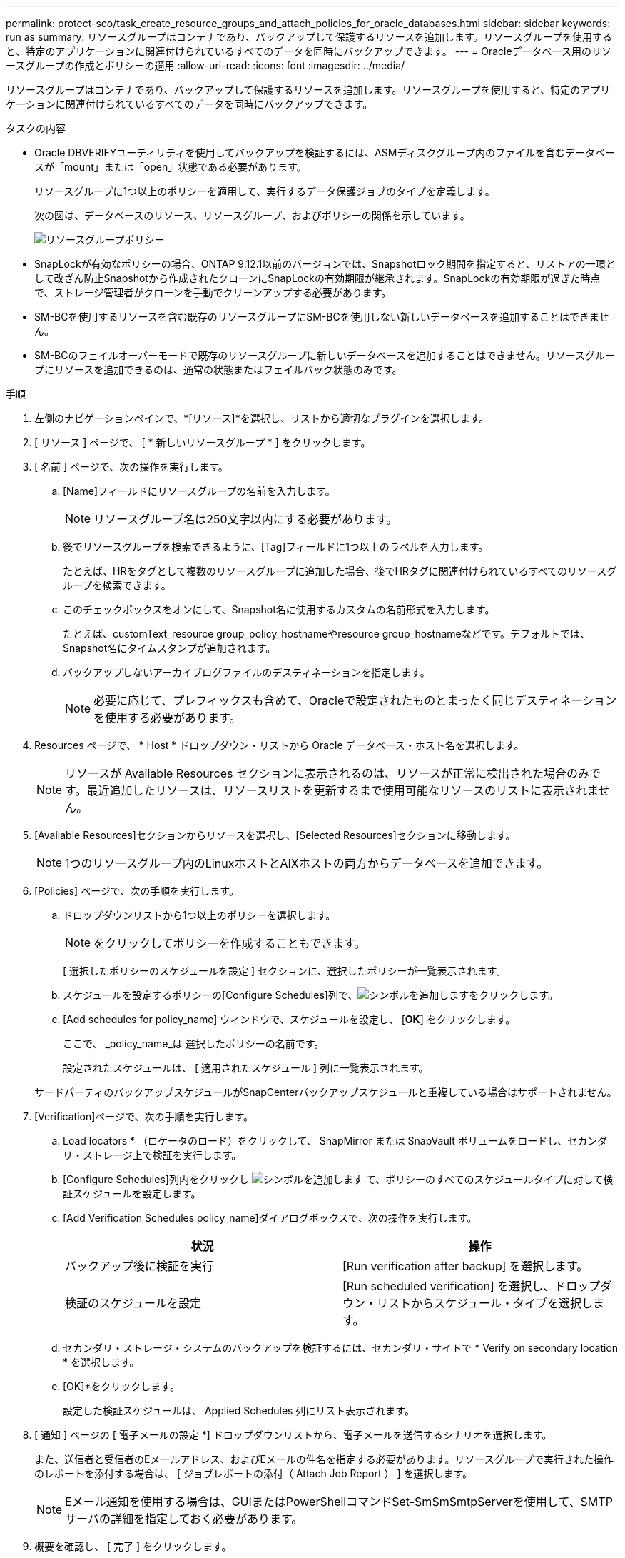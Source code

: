 ---
permalink: protect-sco/task_create_resource_groups_and_attach_policies_for_oracle_databases.html 
sidebar: sidebar 
keywords: run as 
summary: リソースグループはコンテナであり、バックアップして保護するリソースを追加します。リソースグループを使用すると、特定のアプリケーションに関連付けられているすべてのデータを同時にバックアップできます。 
---
= Oracleデータベース用のリソースグループの作成とポリシーの適用
:allow-uri-read: 
:icons: font
:imagesdir: ../media/


[role="lead"]
リソースグループはコンテナであり、バックアップして保護するリソースを追加します。リソースグループを使用すると、特定のアプリケーションに関連付けられているすべてのデータを同時にバックアップできます。

.タスクの内容
* Oracle DBVERIFYユーティリティを使用してバックアップを検証するには、ASMディスクグループ内のファイルを含むデータベースが「mount」または「open」状態である必要があります。
+
リソースグループに1つ以上のポリシーを適用して、実行するデータ保護ジョブのタイプを定義します。

+
次の図は、データベースのリソース、リソースグループ、およびポリシーの関係を示しています。

+
image::../media/sco_resourcegroup_policy.gif[リソースグループポリシー]

* SnapLockが有効なポリシーの場合、ONTAP 9.12.1以前のバージョンでは、Snapshotロック期間を指定すると、リストアの一環として改ざん防止Snapshotから作成されたクローンにSnapLockの有効期限が継承されます。SnapLockの有効期限が過ぎた時点で、ストレージ管理者がクローンを手動でクリーンアップする必要があります。
* SM-BCを使用するリソースを含む既存のリソースグループにSM-BCを使用しない新しいデータベースを追加することはできません。
* SM-BCのフェイルオーバーモードで既存のリソースグループに新しいデータベースを追加することはできません。リソースグループにリソースを追加できるのは、通常の状態またはフェイルバック状態のみです。


.手順
. 左側のナビゲーションペインで、*[リソース]*を選択し、リストから適切なプラグインを選択します。
. [ リソース ] ページで、 [ * 新しいリソースグループ * ] をクリックします。
. [ 名前 ] ページで、次の操作を実行します。
+
.. [Name]フィールドにリソースグループの名前を入力します。
+

NOTE: リソースグループ名は250文字以内にする必要があります。

.. 後でリソースグループを検索できるように、[Tag]フィールドに1つ以上のラベルを入力します。
+
たとえば、HRをタグとして複数のリソースグループに追加した場合、後でHRタグに関連付けられているすべてのリソースグループを検索できます。

.. このチェックボックスをオンにして、Snapshot名に使用するカスタムの名前形式を入力します。
+
たとえば、customText_resource group_policy_hostnameやresource group_hostnameなどです。デフォルトでは、Snapshot名にタイムスタンプが追加されます。

.. バックアップしないアーカイブログファイルのデスティネーションを指定します。
+

NOTE: 必要に応じて、プレフィックスも含めて、Oracleで設定されたものとまったく同じデスティネーションを使用する必要があります。



. Resources ページで、 * Host * ドロップダウン・リストから Oracle データベース・ホスト名を選択します。
+

NOTE: リソースが Available Resources セクションに表示されるのは、リソースが正常に検出された場合のみです。最近追加したリソースは、リソースリストを更新するまで使用可能なリソースのリストに表示されません。

. [Available Resources]セクションからリソースを選択し、[Selected Resources]セクションに移動します。
+

NOTE: 1つのリソースグループ内のLinuxホストとAIXホストの両方からデータベースを追加できます。

. [Policies] ページで、次の手順を実行します。
+
.. ドロップダウンリストから1つ以上のポリシーを選択します。
+

NOTE: をクリックしてポリシーを作成することもできます。

+
[ 選択したポリシーのスケジュールを設定 ] セクションに、選択したポリシーが一覧表示されます。

.. スケジュールを設定するポリシーの[Configure Schedules]列で、image:../media/add_policy_from_resourcegroup.gif["シンボルを追加します"]をクリックします。
.. [Add schedules for policy_name] ウィンドウで、スケジュールを設定し、 [*OK*] をクリックします。
+
ここで、 _policy_name_は 選択したポリシーの名前です。

+
設定されたスケジュールは、 [ 適用されたスケジュール ] 列に一覧表示されます。



+
サードパーティのバックアップスケジュールがSnapCenterバックアップスケジュールと重複している場合はサポートされません。

. [Verification]ページで、次の手順を実行します。
+
.. Load locators * （ロケータのロード）をクリックして、 SnapMirror または SnapVault ボリュームをロードし、セカンダリ・ストレージ上で検証を実行します。
.. [Configure Schedules]列内をクリックし image:../media/add_policy_from_resourcegroup.gif["シンボルを追加します"] て、ポリシーのすべてのスケジュールタイプに対して検証スケジュールを設定します。
.. [Add Verification Schedules policy_name]ダイアログボックスで、次の操作を実行します。
+
|===
| 状況 | 操作 


 a| 
バックアップ後に検証を実行
 a| 
[Run verification after backup] を選択します。



 a| 
検証のスケジュールを設定
 a| 
[Run scheduled verification] を選択し、ドロップダウン・リストからスケジュール・タイプを選択します。

|===
.. セカンダリ・ストレージ・システムのバックアップを検証するには、セカンダリ・サイトで * Verify on secondary location * を選択します。
.. [OK]*をクリックします。
+
設定した検証スケジュールは、 Applied Schedules 列にリスト表示されます。



. [ 通知 ] ページの [ 電子メールの設定 *] ドロップダウンリストから、電子メールを送信するシナリオを選択します。
+
また、送信者と受信者のEメールアドレス、およびEメールの件名を指定する必要があります。リソースグループで実行された操作のレポートを添付する場合は、 [ ジョブレポートの添付（ Attach Job Report ） ] を選択します。

+

NOTE: Eメール通知を使用する場合は、GUIまたはPowerShellコマンドSet-SmSmSmtpServerを使用して、SMTPサーバの詳細を指定しておく必要があります。

. 概要を確認し、 [ 完了 ] をクリックします。

